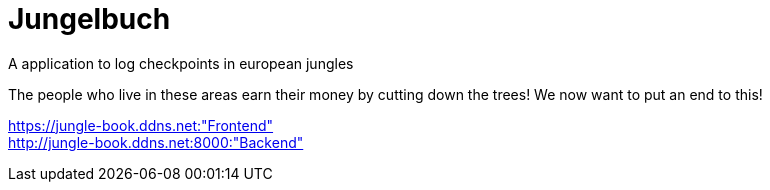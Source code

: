 # Jungelbuch
A application to log checkpoints in european jungles

The people who live in these areas earn their money by cutting down the trees!
We now want to put an end to this!

https://jungle-book.ddns.net:"Frontend" +
http://jungle-book.ddns.net:8000:"Backend"
